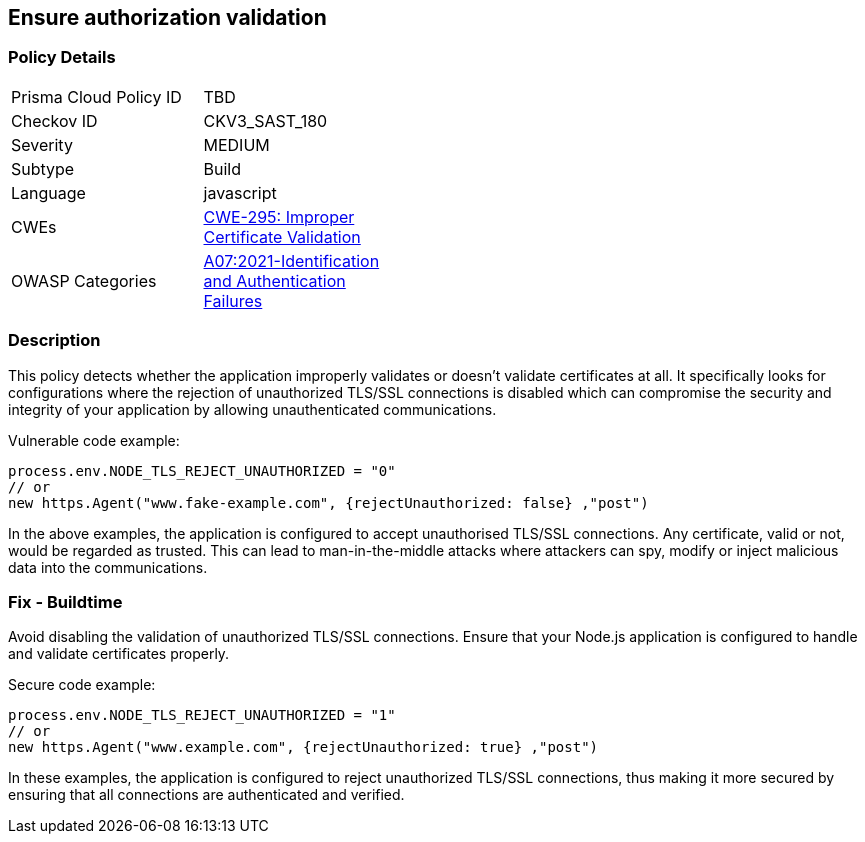 
== Ensure authorization validation

=== Policy Details

[width=45%]
[cols="1,1"]
|=== 
|Prisma Cloud Policy ID 
| TBD

|Checkov ID 
|CKV3_SAST_180

|Severity
|MEDIUM

|Subtype
|Build

|Language
|javascript

|CWEs
|https://cwe.mitre.org/data/definitions/295.html[CWE-295: Improper Certificate Validation]

|OWASP Categories
|https://owasp.org/Top10/A07_2021-Identification_and_Authentication_Failures/[A07:2021-Identification and Authentication Failures]

|=== 


=== Description

This policy detects whether the application improperly validates or doesn't validate certificates at all. It specifically looks for configurations where the rejection of unauthorized TLS/SSL connections is disabled which can compromise the security and integrity of your application by allowing unauthenticated communications.

Vulnerable code example:

[source,javascript]
----
process.env.NODE_TLS_REJECT_UNAUTHORIZED = "0"
// or
new https.Agent("www.fake-example.com", {rejectUnauthorized: false} ,"post")
----

In the above examples, the application is configured to accept unauthorised TLS/SSL connections. Any certificate, valid or not, would be regarded as trusted. This can lead to man-in-the-middle attacks where attackers can spy, modify or inject malicious data into the communications.

=== Fix - Buildtime

Avoid disabling the validation of unauthorized TLS/SSL connections. Ensure that your Node.js application is configured to handle and validate certificates properly.

Secure code example:

[source,javascript]
----
process.env.NODE_TLS_REJECT_UNAUTHORIZED = "1"
// or
new https.Agent("www.example.com", {rejectUnauthorized: true} ,"post")
----

In these examples, the application is configured to reject unauthorized TLS/SSL connections, thus making it more secured by ensuring that all connections are authenticated and verified.
